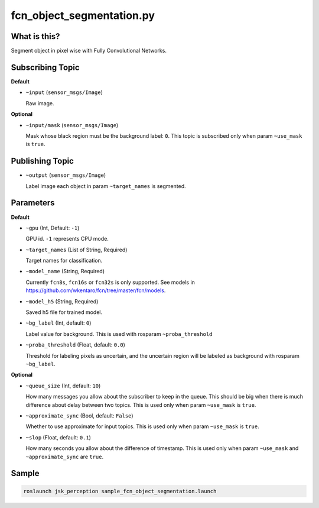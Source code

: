 fcn_object_segmentation.py
==========================


What is this?
-------------

.. image:: ./images/fcn_object_segmentation.png

Segment object in pixel wise with Fully Convolutional Networks.


Subscribing Topic
-----------------

**Default**

* ``~input`` (``sensor_msgs/Image``)

  Raw image.

**Optional**

* ``~input/mask`` (``sensor_msgs/Image``)

  Mask whose black region must be the background label: ``0``.
  This topic is subscribed only when param ``~use_mask`` is ``true``.


Publishing Topic
----------------

* ``~output`` (``sensor_msgs/Image``)

  Label image each object in param ``~target_names`` is segmented.


Parameters
----------

**Default**

* ``~gpu`` (Int, Default: ``-1``)

  GPU id. ``-1`` represents CPU mode.

* ``~target_names`` (List of String, Required)

  Target names for classification.

* ``~model_name`` (String, Required)

  Currently ``fcn8s``, ``fcn16s`` or ``fcn32s`` is only supported.
  See models in https://github.com/wkentaro/fcn/tree/master/fcn/models.

* ``~model_h5`` (String, Required)

  Saved h5 file for trained model.

* ``~bg_label`` (Int, default: ``0``)

  Label value for background. This is used with rosparam ``~proba_threshold``

* ``~proba_threshold`` (Float, default: ``0.0``)

  Threshold for labeling pixels as uncertain, and the uncertain region
  will be labeled as background with rosparam ``~bg_label``.


**Optional**

* ``~queue_size`` (Int, default: ``10``)

  How many messages you allow about the subscriber to keep in the queue.
  This should be big when there is much difference about delay between two topics.
  This is used only when param ``~use_mask`` is ``true``.

* ``~approximate_sync`` (Bool, default: ``False``)

  Whether to use approximate for input topics.
  This is used only when param ``~use_mask`` is ``true``.

* ``~slop`` (Float, default: ``0.1``)

  How many seconds you allow about the difference of timestamp.
  This is used only when param ``~use_mask`` and ``~approximate_sync`` are ``true``.


Sample
------

.. code-block:: bash

  roslaunch jsk_perception sample_fcn_object_segmentation.launch

.. image:: images/sample_fcn_object_segmentation.png
